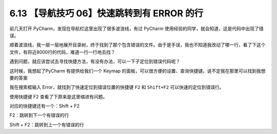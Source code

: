 6.13 【导航技巧 06】快速跳转到有 ERROR 的行
===========================================

.. image:: http://image.iswbm.com/20200804124133.png

前几天打开 PyCharm，发现在导航栏这里出现了很多波浪线，有过 PyCharm
使用经验的同学，就会知道，这是代码中出现了错误。

.. image:: http://image.iswbm.com/20190613154147.png

顺着波浪线，我一层一层地展开目录树，终于找到了那个包含错误的文件。由于是手误，我也不知道我改动了哪一行，看了下这个文件，有将近8000行的代码，难道一行一行地去找？

遇到问题，就应该尝试去寻找快捷方法，有没有办法，可以一下子定位到错误代码呢？

这时候，我想起了PyCharm 有提供给我们一个 Keymap
的面板，可以很方便的设置、查询快捷键。说不定我在那里可以找到我想要的答案

我在搜索框输入 Error，就找到了快速定位到错误位置的快捷键 ``F2`` 和
``Shift+F2`` 可以快速的定位到错误行。

.. image:: http://image.iswbm.com/20190613154401.png

使用快捷键 F2 查看了下原来是这里缩进有问题。

.. image:: http://image.iswbm.com/20190613160905.png

对应的快捷键还有一个：Shift + F2

F2：跳转到下一个有错误的行

Shift + F2：跳转到上一个有错误的行
